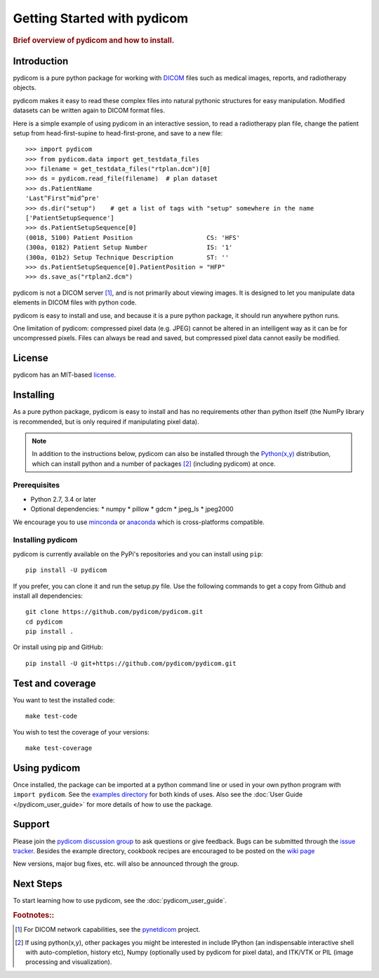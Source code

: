 .. _getting_started:

============================
Getting Started with pydicom
============================

.. rubric:: Brief overview of pydicom and how to install.


Introduction
============

pydicom is a pure python package for working with `DICOM
<http://en.wikipedia.org/wiki/DICOM>`_ files such as medical images, reports,
and radiotherapy objects.

pydicom makes it easy to read these complex files into natural pythonic
structures for easy manipulation. Modified datasets can be written again to
DICOM format files.

Here is a simple example of using pydicom in an interactive session, to read a
radiotherapy plan file, change the patient setup from head-first-supine to
head-first-prone, and save to a new file::

  >>> import pydicom
  >>> from pydicom.data import get_testdata_files
  >>> filename = get_testdata_files("rtplan.dcm")[0]
  >>> ds = pydicom.read_file(filename)  # plan dataset
  >>> ds.PatientName
  'Last^First^mid^pre'
  >>> ds.dir("setup")    # get a list of tags with "setup" somewhere in the name
  ['PatientSetupSequence']
  >>> ds.PatientSetupSequence[0]
  (0018, 5100) Patient Position                    CS: 'HFS'
  (300a, 0182) Patient Setup Number                IS: '1'
  (300a, 01b2) Setup Technique Description         ST: ''
  >>> ds.PatientSetupSequence[0].PatientPosition = "HFP"
  >>> ds.save_as("rtplan2.dcm")

pydicom is not a DICOM server [#]_, and is not primarily about viewing
images. It is designed to let you manipulate data elements in DICOM files with
python code.

pydicom is easy to install and use, and because it is a pure python package, it
should run anywhere python runs.

One limitation of pydicom: compressed pixel data (e.g. JPEG) cannot be altered
in an intelligent way as it can be for uncompressed pixels.  Files can always
be read and saved, but compressed pixel data cannot easily be modified.

License
=======

pydicom has an MIT-based `license
<https://github.com/pydicom/pydicom/blob/master/LICENSE>`_.

Installing
==========

As a pure python package, pydicom is easy to install and has no requirements
other than python itself (the NumPy library is recommended, but is only
required if manipulating pixel data).

.. note::
   In addition to the instructions below, pydicom can also be installed
   through the `Python(x,y) <http://www.pythonxy.com/>`_ distribution, which
   can install python and a number of packages [#]_ (including pydicom) at
   once.

Prerequisites
-------------

* Python 2.7, 3.4 or later
* Optional dependencies:
  * numpy
  * pillow
  * gdcm
  * jpeg_ls
  * jpeg2000

We encourage you to use `minconda <https://conda.io/miniconda.html>`_ or
`anaconda <https://docs.continuum.io/anaconda/>`_ which is cross-platforms
compatible.

Installing pydicom
------------------

pydicom is currently available on the PyPi's repositories and you can install using ``pip``::

  pip install -U pydicom

If you prefer, you can clone it and run the setup.py file. Use the following
commands to get a copy from Github and install all dependencies::

  git clone https://github.com/pydicom/pydicom.git
  cd pydicom
  pip install .

Or install using pip and GitHub::

  pip install -U git+https://github.com/pydicom/pydicom.git

Test and coverage
=================

You want to test the installed code::

  make test-code

You wish to test the coverage of your versions::

  make test-coverage

Using pydicom
=============

Once installed, the package can be imported at a python command line or used
in your own python program with ``import pydicom``.
See the `examples directory
<https://github.com/pydicom/pydicom/tree/dev/pydicom/examples>`_
for both kinds of uses. Also see the :doc:`User Guide </pydicom_user_guide>`
for more details of how to use the package.

Support
=======

Please join the `pydicom discussion group
<http://groups.google.com/group/pydicom>`_ to ask questions or give feedback.
Bugs can be submitted through the `issue tracker
<https://github.com/pydicom/pydicom/issues>`_.  Besides the example directory,
cookbook recipes are encouraged to be posted on the `wiki page
<https://github.com/pydicom/pydicom/wiki>`_

New versions, major bug fixes, etc. will also be announced through the group.

Next Steps
==========

To start learning how to use pydicom, see the :doc:`pydicom_user_guide`.

.. rubric:: Footnotes::

.. [#] For DICOM network capabilities, see the `pynetdicom <https://github.com/patmun/pynetdicom>`_ project.
.. [#] If using python(x,y), other packages you might be interested in include IPython
   (an indispensable interactive shell with auto-completion, history etc),
   Numpy (optionally used by pydicom for pixel data), and ITK/VTK or PIL (image processing and visualization).
